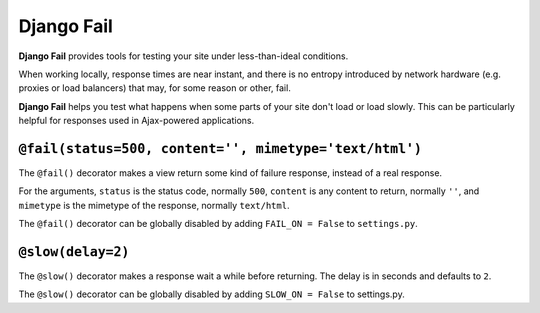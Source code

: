 ===========
Django Fail
===========

**Django Fail** provides tools for testing your site under less-than-ideal
conditions.

When working locally, response times are near instant, and there is no entropy
introduced by network hardware (e.g. proxies or load balancers) that may, for
some reason or other, fail.

**Django Fail** helps you test what happens when some parts of your site don't
load or load slowly. This can be particularly helpful for responses used in
Ajax-powered applications.


``@fail(status=500, content='', mimetype='text/html')``
=======================================================

The ``@fail()`` decorator makes a view return some kind of failure response,
instead of a real response.

For the arguments, ``status`` is the status code, normally ``500``, ``content``
is any content to return, normally ``''``, and ``mimetype`` is the mimetype of
the response, normally ``text/html``.

The ``@fail()`` decorator can be globally disabled by adding ``FAIL_ON =
False`` to ``settings.py``.


``@slow(delay=2)``
==================

The ``@slow()`` decorator makes a response wait a while before returning. The
delay is in seconds and defaults to ``2``.

The ``@slow()`` decorator can be globally disabled by adding ``SLOW_ON =
False`` to settings.py.
